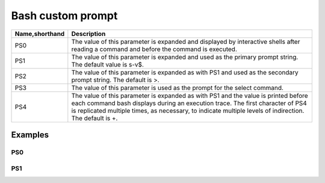 ==================
Bash custom prompt
==================

.. list-table::
   :header-rows: 1

   * - Name,shorthand
     - Description
   * - PS0
     - The value of this parameter is expanded and displayed by interactive shells after reading a command and before the command is executed.
   * - PS1
     - The value of this parameter is expanded and used as the primary prompt string. The default value is \s-\v\$.
   * - PS2
     - The value of this parameter is expanded as with PS1 and used as the secondary prompt string. The default is >.
   * - PS3
     - The value of this parameter is used as the prompt for the select command.
   * - PS4
     - The value of this parameter is expanded as with PS1 and the value is printed before each command bash displays during an execution trace. The first character of PS4 is replicated multiple times, as necessary, to indicate multiple levels of indirection. The default is +.

Examples
========

PS0
---
.. image:: imgs/PS0.PNG

PS1
---
.. image:: imgs/PS1.png
